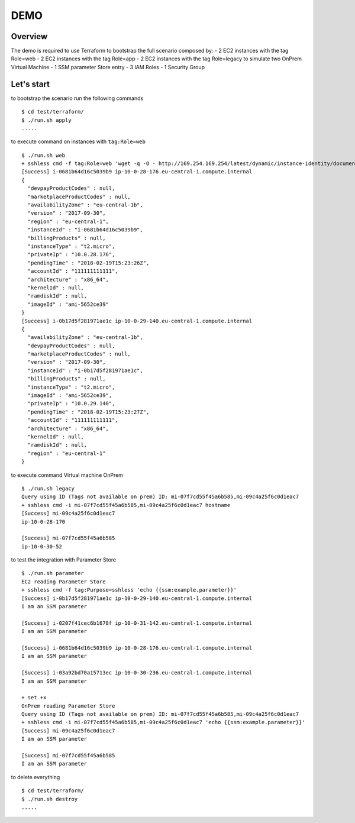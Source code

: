 ====
DEMO
====

Overview
--------

The demo is required to use Terraform to bootstrap the full scenario composed by:
- 2 EC2 instances with the tag Role=web
- 2 EC2 instances with the tag Role=app
- 2 EC2 instances with the tag Role=legacy to simulate two OnPrem Virtual Machine
- 1 SSM parameter Store entry
- 3 IAM Roles
- 1 Security Group


Let's start
-----------

to bootstrap the scenario run the following commands
::

  $ cd test/terraform/
  $ ./run.sh apply
  .....



to execute command on instances with ``tag:Role=web``
::

  $ ./run.sh web
  + sshless cmd -f tag:Role=web 'wget -q -O - http://169.254.169.254/latest/dynamic/instance-identity/document'
  [Success] i-0681b64d16c5039b9 ip-10-0-28-176.eu-central-1.compute.internal
  {
    "devpayProductCodes" : null,
    "marketplaceProductCodes" : null,
    "availabilityZone" : "eu-central-1b",
    "version" : "2017-09-30",
    "region" : "eu-central-1",
    "instanceId" : "i-0681b64d16c5039b9",
    "billingProducts" : null,
    "instanceType" : "t2.micro",
    "privateIp" : "10.0.28.176",
    "pendingTime" : "2018-02-19T15:23:26Z",
    "accountId" : "111111111111",
    "architecture" : "x86_64",
    "kernelId" : null,
    "ramdiskId" : null,
    "imageId" : "ami-5652ce39"
  }
  [Success] i-0b17d5f281971ae1c ip-10-0-29-140.eu-central-1.compute.internal
  {
    "availabilityZone" : "eu-central-1b",
    "devpayProductCodes" : null,
    "marketplaceProductCodes" : null,
    "version" : "2017-09-30",
    "instanceId" : "i-0b17d5f281971ae1c",
    "billingProducts" : null,
    "instanceType" : "t2.micro",
    "imageId" : "ami-5652ce39",
    "privateIp" : "10.0.29.140",
    "pendingTime" : "2018-02-19T15:23:27Z",
    "accountId" : "111111111111",
    "architecture" : "x86_64",
    "kernelId" : null,
    "ramdiskId" : null,
    "region" : "eu-central-1"
  }


to execute command Virtual machine OnPrem
::

    $ ./run.sh legacy
    Query using ID (Tags not available on prem) ID: mi-07f7cd55f45a6b585,mi-09c4a25f6c0d1eac7
    + sshless cmd -i mi-07f7cd55f45a6b585,mi-09c4a25f6c0d1eac7 hostname
    [Success] mi-09c4a25f6c0d1eac7
    ip-10-0-28-170

    [Success] mi-07f7cd55f45a6b585
    ip-10-0-30-52



to test the integration with Parameter Store
::

  $ ./run.sh parameter
  EC2 reading Parameter Store
  + sshless cmd -f tag:Purpose=sshless 'echo {{ssm:example.parameter}}'
  [Success] i-0b17d5f281971ae1c ip-10-0-29-140.eu-central-1.compute.internal
  I am an SSM parameter

  [Success] i-0207f41cec6b1678f ip-10-0-31-142.eu-central-1.compute.internal
  I am an SSM parameter

  [Success] i-0681b64d16c5039b9 ip-10-0-28-176.eu-central-1.compute.internal
  I am an SSM parameter

  [Success] i-03a92bd70a15713ec ip-10-0-30-236.eu-central-1.compute.internal
  I am an SSM parameter

  + set +x
  OnPrem reading Parameter Store
  Query using ID (Tags not available on prem) ID: mi-07f7cd55f45a6b585,mi-09c4a25f6c0d1eac7
  + sshless cmd -i mi-07f7cd55f45a6b585,mi-09c4a25f6c0d1eac7 'echo {{ssm:example.parameter}}'
  [Success] mi-09c4a25f6c0d1eac7
  I am an SSM parameter

  [Success] mi-07f7cd55f45a6b585
  I am an SSM parameter


to delete everything
::

  $ cd test/terraform/
  $ ./run.sh destroy
  .....

